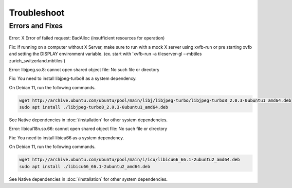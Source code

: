=====
Troubleshoot
=====

Errors and Fixes
======

Error: X Error of failed request:  BadAlloc (insufficient resources for operation)

Fix: If running on a computer without X Server, make sure to run with a mock X server using xvfb-run or pre starting xvfb and setting the DISPLAY environment variable. (ex. start with 'xvfb-run -a tileserver-gl --mbtiles zurich_switzerland.mbtiles')

Error: libjpeg.so.8: cannot open shared object file: No such file or directory

Fix: You need to install libjpeg-turbo8 as a system dependency.

On Debian 11, run the following commands.

.. code-block:: bash

   wget http://archive.ubuntu.com/ubuntu/pool/main/libj/libjpeg-turbo/libjpeg-turbo8_2.0.3-0ubuntu1_amd64.deb 
   sudo apt install ./libjpeg-turbo8_2.0.3-0ubuntu1_amd64.deb

See Native dependencies in :doc:`/installation` for other system dependencies.

Error: libicui18n.so.66: cannot open shared object file: No such file or directory

Fix: You need to install libicu66 as a system dependency.

On Debian 11, run the following commands.

.. code-block:: bash

    wget http://archive.ubuntu.com/ubuntu/pool/main/i/icu/libicu66_66.1-2ubuntu2_amd64.deb
    sudo apt install ./libicu66_66.1-2ubuntu2_amd64.deb

See Native dependencies in :doc:`/installation` for other system dependencies.
